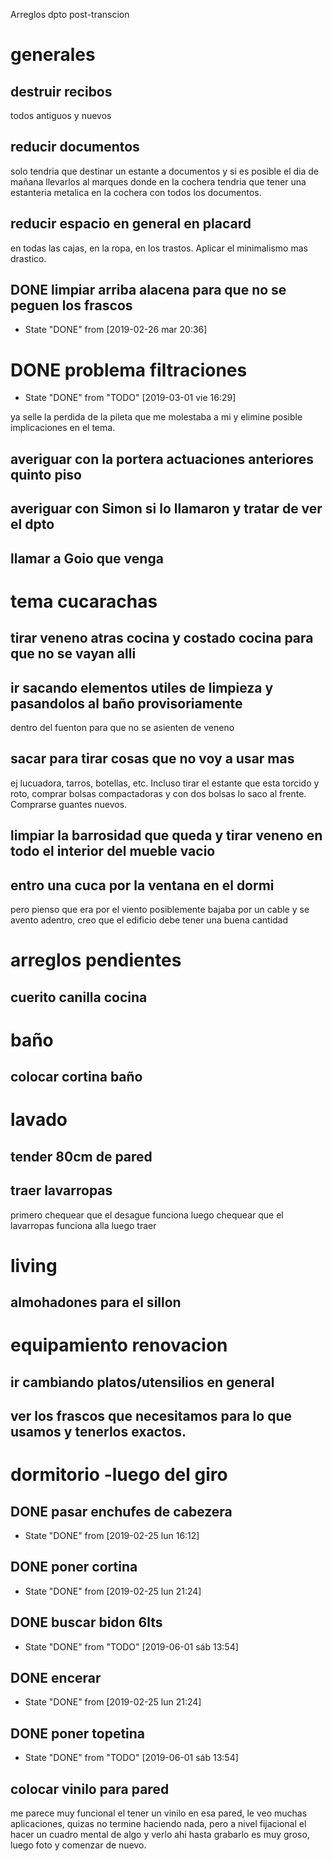 Arreglos dpto post-transcion
* generales
** destruir recibos
todos antiguos y nuevos
** reducir documentos
solo tendria que destinar un estante a documentos y si es posible el
dia de mañana llevarlos al marques donde en la cochera tendria que
tener una estanteria metalica en la cochera con todos los documentos.
** reducir espacio en general en placard
en todas las cajas, en la ropa, en los trastos. Aplicar el minimalismo
mas drastico. 
** DONE limpiar arriba alacena para que no se peguen los frascos
- State "DONE"       from              [2019-02-26 mar 20:36]
* DONE problema filtraciones
- State "DONE"       from "TODO"       [2019-03-01 vie 16:29]
ya selle la perdida de la pileta que me molestaba a mi y elimine
posible implicaciones en el tema.
** averiguar con la portera actuaciones anteriores quinto piso
** averiguar con Simon si lo llamaron y tratar de ver el dpto
** llamar a Goio que venga
* tema cucarachas
** tirar veneno atras cocina y costado cocina para que no se vayan alli
** ir sacando elementos utiles de limpieza y pasandolos al baño provisoriamente
dentro del fuenton para que no se asienten de veneno
** sacar para tirar cosas que no voy a usar mas
ej lucuadora, tarros, botellas, etc. Incluso tirar el estante que esta
torcido y roto, comprar bolsas compactadoras y con dos bolsas lo saco
al frente. Comprarse guantes nuevos. 
** limpiar la barrosidad que queda y tirar veneno en todo el interior del mueble vacio
** entro una cuca por la ventana en el dormi
pero pienso que era por el viento posiblemente bajaba por un cable y
se avento adentro, creo que el edificio debe tener una buena cantidad
* arreglos pendientes
** cuerito canilla cocina 
* baño
** colocar cortina baño
* lavado
** tender 80cm de pared
** traer lavarropas
primero chequear que el desague funciona
luego chequear que el lavarropas funciona alla
luego traer
* living
** almohadones para el sillon
* equipamiento renovacion
** ir cambiando platos/utensilios en general
** ver los frascos que necesitamos para lo que usamos y tenerlos exactos.
* dormitorio -luego del giro
** DONE pasar enchufes de cabezera
- State "DONE"       from              [2019-02-25 lun 16:12]
** DONE poner cortina
- State "DONE"       from              [2019-02-25 lun 21:24]
** DONE buscar bidon 6lts
- State "DONE"       from "TODO"       [2019-06-01 sáb 13:54]
** DONE encerar
- State "DONE"       from              [2019-02-25 lun 21:24]
** DONE poner topetina
- State "DONE"       from "TODO"       [2019-06-01 sáb 13:54]
** colocar vinilo para pared
me parece muy funcional el tener un vinilo en esa pared, le veo muchas
aplicaciones, quizas no termine haciendo nada, pero a nivel fijacional
el hacer un cuadro mental de algo y verlo ahi hasta grabarlo es muy
groso, luego foto y comenzar de nuevo.
